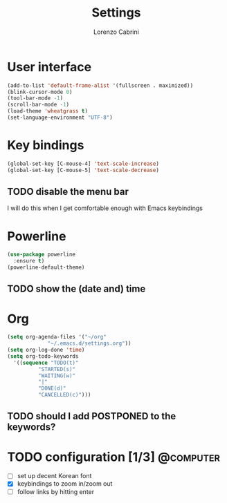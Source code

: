 #+TITLE: Settings
#+AUTHOR: Lorenzo Cabrini
#+LANGUAGE: en
#+FILETAGS: :emacs:config:

* User interface
#+BEGIN_SRC emacs-lisp
  (add-to-list 'default-frame-alist '(fullscreen . maximized))
  (blink-cursor-mode 0)
  (tool-bar-mode -1)
  (scroll-bar-mode -1)
  (load-theme 'wheatgrass t)
  (set-language-environment "UTF-8")
#+END_SRC
* Key bindings
#+BEGIN_SRC emacs-lisp
(global-set-key [C-mouse-4] 'text-scale-increase)
(global-set-key [C-mouse-5] 'text-scale-decrease)
#+END_SRC
** TODO disable the menu bar
I will do this when I get comfortable enough with Emacs keybindings

* Powerline
#+BEGIN_SRC emacs-lisp
    (use-package powerline
      :ensure t)
    (powerline-default-theme)
#+END_SRC

** TODO show the (date and) time

* Org
#+BEGIN_SRC emacs-lisp
  (setq org-agenda-files '("~/org"
			   "~/.emacs.d/settings.org"))
  (setq org-log-done 'time)
  (setq org-todo-keywords
	'((sequence "TODO(t)"
		    "STARTED(s)"
		    "WAITING(w)"
		    "|"
		    "DONE(d)"
		    "CANCELLED(c)")))
#+END_SRC

** TODO should I add POSTPONED to the keywords?
* TODO configuration [1/3]                                        :@computer:
- [ ] set up decent Korean font
- [X] keybindings to zoom in/zoom out
- [ ] follow links by hitting enter
